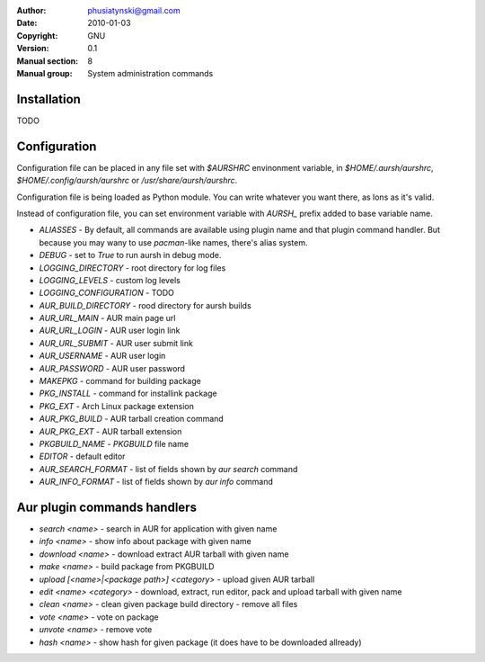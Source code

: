 :Author: phusiatynski@gmail.com
:Date:   2010-01-03
:Copyright: GNU
:Version: 0.1
:Manual section: 8
:Manual group: System administration commands


Installation
============

TODO


Configuration
=============

Configuration file can be placed in any file set with `$AURSHRC` envinonment
variable, in `$HOME/.aursh/aurshrc`, `$HOME/.config/aursh/aurshrc` or
`/usr/share/aursh/aurshrc`.

Configuration file is being loaded as Python module. You can write whatever
you want there, as lons as it's valid.

Instead of configuration file, you can set environment variable with `AURSH_`
prefix added to base variable name.



* `ALIASSES` - By default, all commands are available using plugin name and
  that plugin command handler. But because you may wany to use `pacman`-like
  names, there's alias system.


* `DEBUG` - set to  `True` to run aursh in debug mode.

* `LOGGING_DIRECTORY` - root directory for log files

* `LOGGING_LEVELS` - custom log levels 

* `LOGGING_CONFIGURATION` - TODO

* `AUR_BUILD_DIRECTORY` - rood directory for aursh builds

* `AUR_URL_MAIN` - AUR main page url

* `AUR_URL_LOGIN` - AUR user login link 

* `AUR_URL_SUBMIT` - AUR user submit link

* `AUR_USERNAME` - AUR user login

* `AUR_PASSWORD` - AUR user password

* `MAKEPKG` - command for building package

* `PKG_INSTALL` - command for installink package

* `PKG_EXT` - Arch Linux package extension

* `AUR_PKG_BUILD` - AUR tarball creation command

* `AUR_PKG_EXT` - AUR tarball extension

* `PKGBUILD_NAME` - `PKGBUILD` file name

* `EDITOR` - default editor

* `AUR_SEARCH_FORMAT` - list of fields shown by `aur search` command

* `AUR_INFO_FORMAT` - list of fields shown by `aur info` command



Aur plugin commands handlers
============================


* `search <name>` - search in AUR for application with given name

* `info <name>` - show info about package with given name

* `download <name>` - download extract AUR tarball with given name

* `make <name>` - build package from PKGBUILD

* `upload [<name>|<package path>] <category>` - upload given AUR tarball

* `edit <name> <category>` - download, extract, run editor, pack and upload
  tarball with given name

* `clean <name>` - clean given package build directory - remove all files

* `vote <name>` - vote on package

* `unvote <name>` - remove vote

* `hash <name>` - show hash for given package (it does have to be downloaded
  allready)
